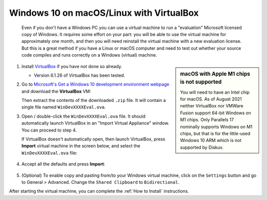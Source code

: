 .. _Advanced - Windows in VirtualBox:

Windows 10 on macOS/Linux with VirtualBox
=========================================

    Even if you don't have a Windows PC you can use a virtual machine to run a "evaluation" Microsoft licensed copy of
    Windows. It requires some effort on your part: you will be able to use the virtual machine for approximately one month,
    and then you will need reinstall the virtual machine with a new evaluation license. But this is a great method
    if you have a Linux or macOS computer and need to test out whether your source code compiles and runs correctly on
    a Windows (virtual) machine.

.. sidebar:: macOS with Apple M1 chips is not supported

    You will need to have an Intel chip for macOS.
    As of August 2021 neither VirtualBox nor VMWare Fusion support 64-bit Windows on M1 chips. 
    Only Parallels 17 nominally supports Windows on M1 chips, but that is for
    the little-used Windows 10 ARM which is not supported by Diskuv.

1. Install `VirtualBox <https://www.virtualbox.org/wiki/Downloads>`_ if you have not done so already.

   * Version 6.1.26 of VirtualBox has been tested.

2. Go to `Microsoft's Get a Windows 10 development environment webpage <https://developer.microsoft.com/en-us/windows/downloads/virtual-machines/>`_
   and download the **VirtualBox** VM:

   .. image:: microsoft-vm.png
        :width: 600

   Then extract the contents of the downloaded ``.zip`` file. It will contain a single file named ``WinDevXXXXEval.ova``.

3. Open / double-click the ``WinDevXXXXEval.ova`` file. It should automatically launch VirtualBox in an "Import Virtual Appliance"
   window. You can proceed to step 4.

   If VirtualBox doesn't automatically open, then launch VirtualBox, press **Import** virtual machine
   in the screen below, and select the ``WinDevXXXXEval.ova`` file:

    .. image:: virtualbox1.png
        :width: 400

4. Accept all the defaults and press **Import**:

    .. image:: virtualbox2.png
        :width: 400

5. (Optional) To enable copy and pasting from/to your Windows virtual machine, click on the ``Settings`` button and go
   to General > Advanced. Change the ``Shared Clipboard`` to ``Bidirectional``.

After starting the virtual machine, you can complete the :ref:`How to Install` instructions.
